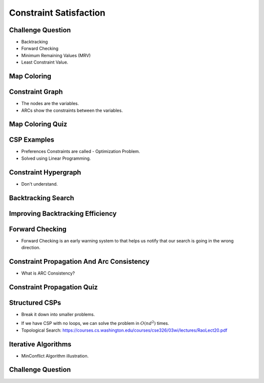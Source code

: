 Constraint Satisfaction
=======================



Challenge Question
------------------

.. image:: https://dl.dropbox.com/s/jshq91z8qkpgle7/Screenshot%202017-03-05%2019.49.10.png
   :align: center
   :height: 300
   :width: 450


* Backtracking
* Forward Checking
* Minimum Remaining Values (MRV)
* Least Constraint Value.


Map Coloring
------------

.. image:: https://dl.dropbox.com/s/64nvvjeys0l9cxm/Screenshot%202017-03-05%2019.51.18.png
   :align: center
   :height: 300
   :width: 450

.. image:: https://dl.dropbox.com/s/c2pp2m8ucxpjely/Screenshot%202017-03-05%2019.51.50.png
   :align: center
   :height: 300
   :width: 450

Constraint Graph
----------------

.. image:: https://dl.dropbox.com/s/r9y9obplq8r9hdi/Screenshot%202017-03-05%2019.52.47.png
   :align: center
   :height: 300
   :width: 450

* The nodes are the variables.
* ARCs show the constraints between the variables.

Map Coloring Quiz
-----------------

.. image:: https://dl.dropbox.com/s/f9atvvr680n4i35/Screenshot%202017-03-05%2019.54.10.png
   :align: center
   :height: 300
   :width: 450

CSP Examples
------------

* Preferences Constraints are called - Optimization Problem.
* Solved using Linear Programming.

Constraint Hypergraph
---------------------

.. image:: https://dl.dropbox.com/s/fe9cugk4zfoxh1o/Screenshot%202017-03-05%2019.59.24.png
   :align: center
   :height: 300
   :width: 450


* Don't understand.

Backtracking Search
-------------------

.. image:: https://dl.dropbox.com/s/s0rdicyuid9qly0/Screenshot%202017-03-05%2020.00.47.png
   :align: center
   :height: 300
   :width: 450

.. image:: https://dl.dropbox.com/s/zlbh6zhjl8voeme/Screenshot%202017-03-05%2020.01.46.png
   :align: center
   :height: 300
   :width: 450

Improving Backtracking Efficiency
---------------------------------

.. image:: https://dl.dropbox.com/s/9zop2vf2cs9hw1k/Screenshot%202017-03-05%2020.04.07.png
   :align: center
   :height: 300
   :width: 450

.. image:: https://dl.dropbox.com/s/4hzt06su55wq33a/Screenshot%202017-03-05%2020.10.53.png
   :align: center
   :height: 300
   :width: 450

.. image:: https://dl.dropbox.com/s/o9kw0u2ridptwqv/Screenshot%202017-03-05%2020.12.51.png
   :align: center
   :height: 300
   :width: 450

Forward Checking
----------------

.. image:: https://dl.dropbox.com/s/33ajsgbb4jz5tbr/Screenshot%202017-03-05%2020.16.18.png
   :align: center
   :height: 300
   :width: 450


* Forward Checking is an early warning system to that helps us notify that our search is going in the wrong direction.


Constraint Propagation And Arc Consistency
------------------------------------------

.. image:: https://dl.dropbox.com/s/iv719mc5o7nloev/Screenshot%202017-03-05%2020.23.35.png
   :align: center
   :height: 300
   :width: 450


* What is ARC Consistency?


Constraint Propagation Quiz
---------------------------

.. image:: https://dl.dropbox.com/s/s51m6psst1equ1t/Screenshot%202017-03-05%2020.24.28.png
   :align: center
   :height: 300
   :width: 450


Structured CSPs
---------------

.. image:: https://dl.dropbox.com/s/v9cqnlknyt1wm81/Screenshot%202017-03-05%2020.26.34.png
   :align: center
   :height: 300
   :width: 450

* Break it down into smaller problems.

.. image:: https://dl.dropbox.com/s/jamhr59wo9q1pz8/Screenshot%202017-03-05%2020.29.27.png
   :align: center
   :height: 300
   :width: 450

* If we have CSP with no loops, we can solve the problem in :math:`O(nd^2)` times.
* Topological Search: https://courses.cs.washington.edu/courses/cse326/03wi/lectures/RaoLect20.pdf

.. image:: https://dl.dropbox.com/s/81f4wmojuaqpn2h/Screenshot%202017-03-05%2020.30.02.png
   :align: center
   :height: 300
   :width: 450


Iterative Algorithms
--------------------

.. image:: https://dl.dropbox.com/s/sfgrwch7yvuv8zt/Screenshot%202017-03-05%2020.31.13.png
   :align: center
   :height: 300
   :width: 450

* MinConflict Algorithm illustration.

Challenge Question
------------------

.. image:: https://dl.dropbox.com/s/ehrw30viveda41w/Screenshot%202017-03-05%2020.32.38.png
   :align: center
   :height: 300
   :width: 450

